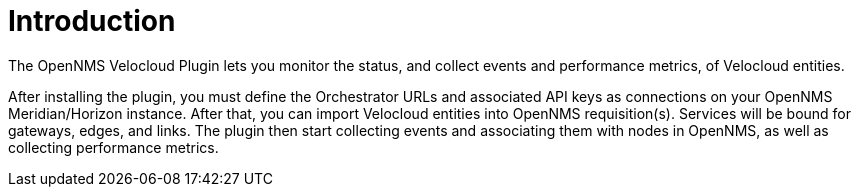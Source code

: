 = Introduction
:imagesdir: ../assets/images

:description: Read a brief overview of the OpenNMS Velocloud plugin, which lets you monitor the status and collect events and performance metrics of Velocloud entities.

The OpenNMS Velocloud Plugin lets you monitor the status, and collect events and performance metrics, of Velocloud entities.

After installing the plugin, you must define the Orchestrator URLs and associated API keys as connections on your OpenNMS Meridian/Horizon instance.
After that, you can import Velocloud entities into OpenNMS requisition(s).
Services will be bound for gateways, edges, and links.
The plugin then start collecting events and associating them with nodes in OpenNMS, as well as collecting performance metrics.
